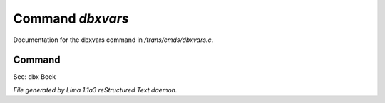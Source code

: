 Command *dbxvars*
******************

Documentation for the dbxvars command in */trans/cmds/dbxvars.c*.

Command
=======

See: dbx
Beek



*File generated by Lima 1.1a3 reStructured Text daemon.*
